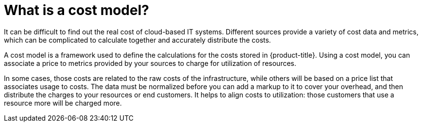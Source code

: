 // Module included in the following assemblies:
//
// assembly-using-cost-models.adoc
:_content-type: CONCEPT
:experimental:

[id="what-is-a-cost-model_{context}"]
= What is a cost model?

[role="_abstract"]
It can be difficult to find out the real cost of cloud-based IT systems. Different sources provide a variety of cost
data and metrics, which can be complicated to calculate together and accurately distribute the costs.

A cost model is a framework used to define the calculations for the costs stored in {product-title}. Using a cost model, you can associate a price to metrics provided by your
sources to charge for utilization of resources.

In some cases, those costs are related to the raw costs
of the infrastructure, while others will be based on a price list that associates usage to costs. The
data must be normalized before you can add a markup to it to cover your overhead,
and then distribute the charges to your resources or end customers. It helps to align costs to utilization: those customers that use a resource more will be charged more.
